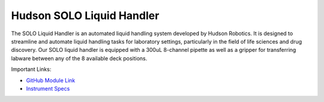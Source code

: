 Hudson SOLO Liquid Handler
==========================

The SOLO Liquid Handler is an automated liquid handling system developed by Hudson Robotics. It is designed to streamline and automate liquid handling tasks for laboratory settings, particularly in the field of life sciences and drug discovery. Our SOLO liquid handler is equipped with a 300uL 8-channel pipette as well as a gripper for transferring labware between any of the 8 available deck positions. 

.. image:: /images/robots/solo.jpeg
  :width: 400

Important Links:

* `GitHub Module Link <https://github.com/AD-SDL/hudson-liquidhandling>`_
* `Instrument Specs <https://hudsonrobotics.com/products/liquid-handling/solo-liquid-handling/>`_

